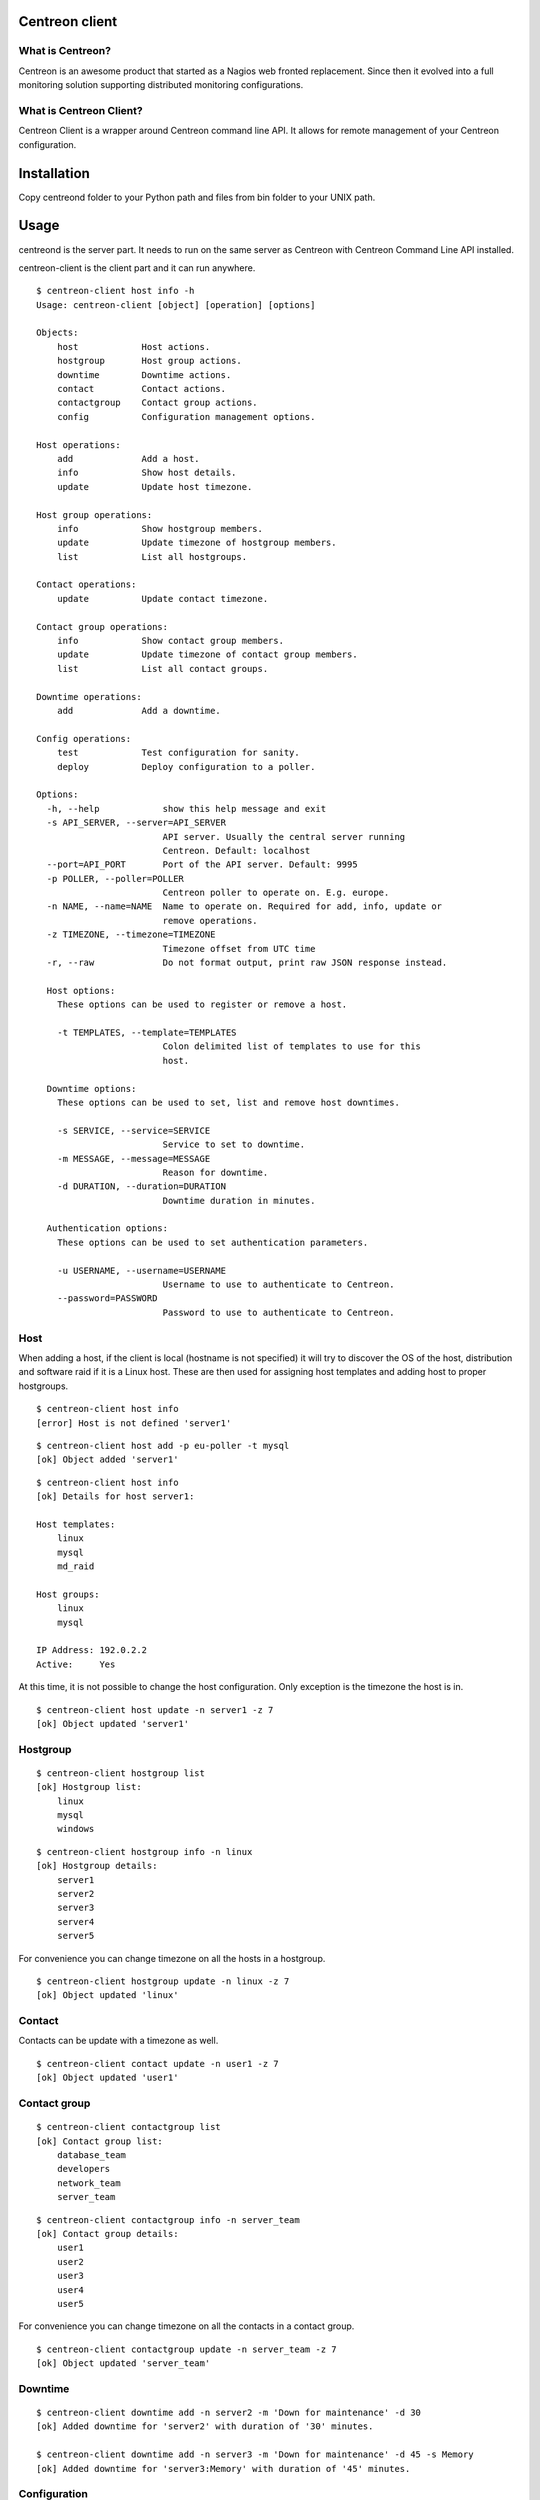 ======
Centreon client
======

*******
What is Centreon?
*******
Centreon is an awesome product that started as a Nagios web fronted replacement. Since then it evolved into a full monitoring solution supporting distributed monitoring configurations.

*******
What is Centreon Client?
*******
Centreon Client is a wrapper around Centreon command line API. It allows for remote management of your Centreon configuration.

======
Installation
======
Copy centreond folder to your Python path and files from bin folder to your UNIX path.

======
Usage
======

centreond is the server part. It needs to run on the same server as Centreon with Centreon Command Line API installed.

centreon-client is the client part and it can run anywhere.

::

    $ centreon-client host info -h
    Usage: centreon-client [object] [operation] [options]

    Objects:
        host            Host actions.
        hostgroup       Host group actions.
        downtime        Downtime actions.
        contact         Contact actions.
        contactgroup    Contact group actions.
        config          Configuration management options.

    Host operations:
        add             Add a host.
        info            Show host details.
        update          Update host timezone.

    Host group operations:
        info            Show hostgroup members.
        update          Update timezone of hostgroup members.
        list            List all hostgroups.

    Contact operations:
        update          Update contact timezone.

    Contact group operations:
        info            Show contact group members.
        update          Update timezone of contact group members.
        list            List all contact groups.

    Downtime operations:
        add             Add a downtime.

    Config operations:
        test            Test configuration for sanity.
        deploy          Deploy configuration to a poller.

    Options:
      -h, --help            show this help message and exit
      -s API_SERVER, --server=API_SERVER
                            API server. Usually the central server running
                            Centreon. Default: localhost
      --port=API_PORT       Port of the API server. Default: 9995
      -p POLLER, --poller=POLLER
                            Centreon poller to operate on. E.g. europe.
      -n NAME, --name=NAME  Name to operate on. Required for add, info, update or
                            remove operations.
      -z TIMEZONE, --timezone=TIMEZONE
                            Timezone offset from UTC time
      -r, --raw             Do not format output, print raw JSON response instead.

      Host options:
        These options can be used to register or remove a host.

        -t TEMPLATES, --template=TEMPLATES
                            Colon delimited list of templates to use for this
                            host.

      Downtime options:
        These options can be used to set, list and remove host downtimes.

        -s SERVICE, --service=SERVICE
                            Service to set to downtime.
        -m MESSAGE, --message=MESSAGE
                            Reason for downtime.
        -d DURATION, --duration=DURATION
                            Downtime duration in minutes.

      Authentication options:
        These options can be used to set authentication parameters.

        -u USERNAME, --username=USERNAME
                            Username to use to authenticate to Centreon.
        --password=PASSWORD
                            Password to use to authenticate to Centreon.

*******
Host
*******
When adding a host, if the client is local (hostname is not specified) it will try to discover the OS of the host, distribution and software raid if it is a Linux host. These are then used for assigning host templates and adding host to proper hostgroups.

::

    $ centreon-client host info
    [error] Host is not defined 'server1'

::

    $ centreon-client host add -p eu-poller -t mysql
    [ok] Object added 'server1'

::

    $ centreon-client host info
    [ok] Details for host server1:

    Host templates:
        linux
        mysql
        md_raid

    Host groups:
        linux
        mysql

    IP Address: 192.0.2.2
    Active:     Yes

At this time, it is not possible to change the host configuration. Only exception is the timezone the host is in.

::

    $ centreon-client host update -n server1 -z 7
    [ok] Object updated 'server1'

*******
Hostgroup
*******

::

    $ centreon-client hostgroup list
    [ok] Hostgroup list:
        linux
        mysql
        windows

::

    $ centreon-client hostgroup info -n linux
    [ok] Hostgroup details:
        server1
        server2
        server3
        server4
        server5

For convenience you can change timezone on all the hosts in a hostgroup.

::

    $ centreon-client hostgroup update -n linux -z 7
    [ok] Object updated 'linux'

*******
Contact
*******

Contacts can be update with a timezone as well.

::

    $ centreon-client contact update -n user1 -z 7
    [ok] Object updated 'user1'

*******
Contact group
*******
::

    $ centreon-client contactgroup list
    [ok] Contact group list:
        database_team
        developers
        network_team
        server_team

::

    $ centreon-client contactgroup info -n server_team
    [ok] Contact group details:
        user1
        user2
        user3
        user4
        user5

For convenience you can change timezone on all the contacts in a contact group.

::

    $ centreon-client contactgroup update -n server_team -z 7
    [ok] Object updated 'server_team'

*******
Downtime
*******
::

    $ centreon-client downtime add -n server2 -m 'Down for maintenance' -d 30
    [ok] Added downtime for 'server2' with duration of '30' minutes.

    $ centreon-client downtime add -n server3 -m 'Down for maintenance' -d 45 -s Memory
    [ok] Added downtime for 'server3:Memory' with duration of '45' minutes.

*******
Configuration
*******
::

    $ centreon-client config test -p eu-poller
    [ok] Poller configuration passed the test: 'eu-poller'

::

    $ centreon-client config deploy -p eu-poller
    [ok] Poller configuration deployed: 'eu-poller'

